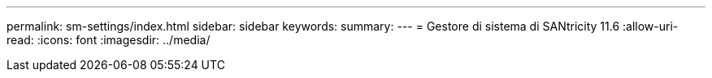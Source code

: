 ---
permalink: sm-settings/index.html 
sidebar: sidebar 
keywords:  
summary:  
---
= Gestore di sistema di SANtricity 11.6
:allow-uri-read: 
:icons: font
:imagesdir: ../media/



